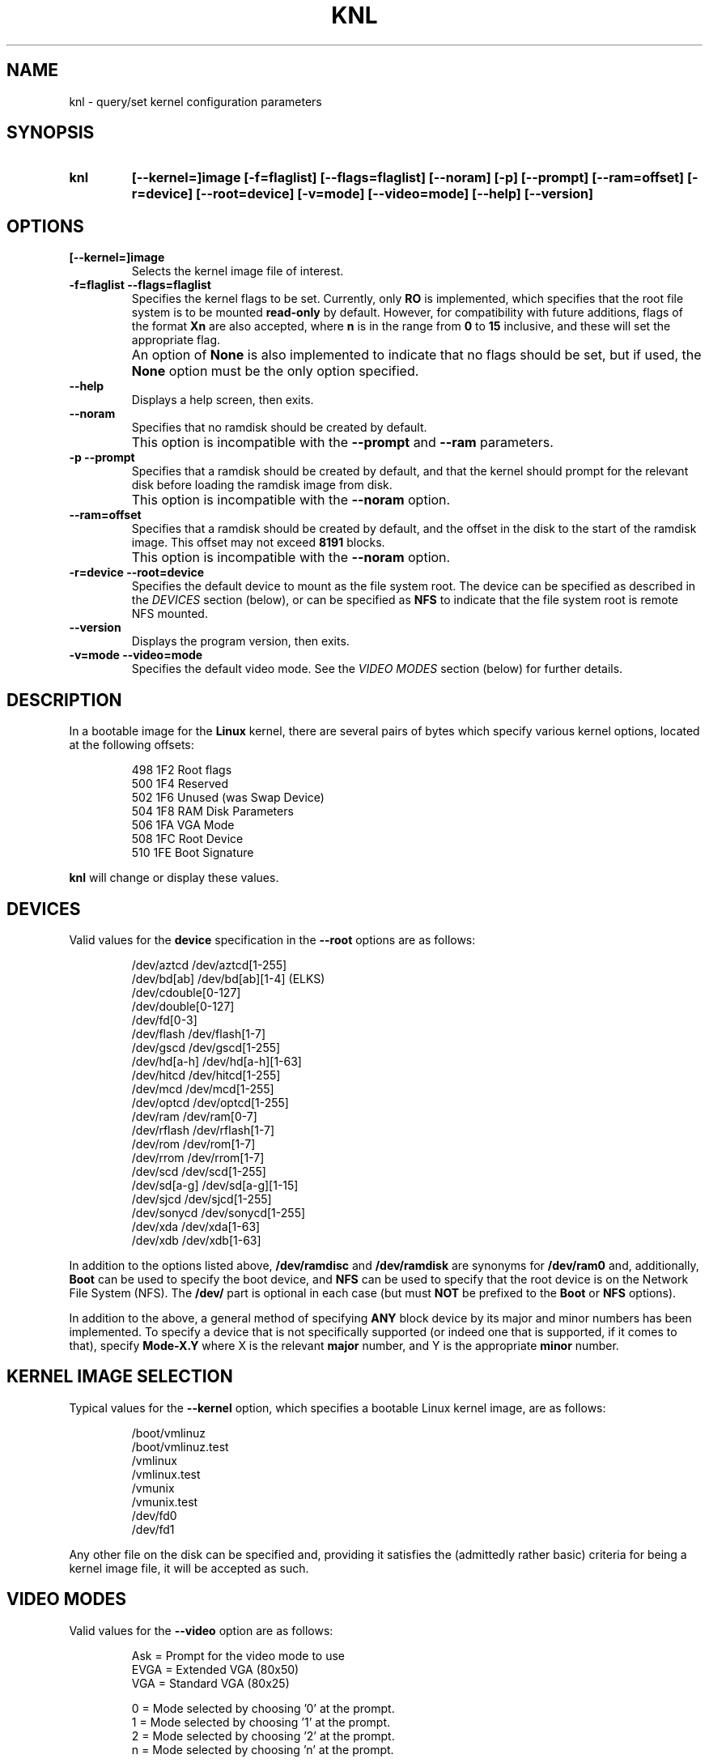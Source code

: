 .\" Copyright 1998-2002 Riley H. Williams <Riley@Williams.Name>.
.\" May be distributed under the GNU General Public License.
.
.TH KNL 8 "10 June 2002" "Linux 2.0" "Linux Programmer's Manual"
.
.SH NAME
knl \- query/set kernel configuration parameters
.
.SH SYNOPSIS
.TP
.B knl
.B [--kernel=]image
.B [-f=flaglist]
.B [--flags=flaglist]
.B [--noram]
.B [-p]
.B [--prompt]
.B [--ram=offset]
.B [-r=device]
.B [--root=device]
.B [-v=mode]
.B [--video=mode]
.B [--help]
.B [--version]
.
.SH OPTIONS
.TP
.B [--kernel=]image
Selects the kernel image file of interest.
.TP
.B -f=flaglist --flags=flaglist
Specifies the kernel flags to be set. Currently, only
.B RO
is implemented, which specifies that the root file system is to be mounted
.B read-only
by default. However, for compatibility with future additions, flags of the
format
.B Xn
are also accepted, where
.B n
is in the range from
.B 0
to
.B 15
inclusive, and these will set the appropriate flag.
.TP
.B \ 
An option of
.B None
is also implemented to indicate that no flags should be set, but if used,
the
.B None
option must be the only option specified.
.TP
.B --help\ \ \ \ 
Displays a help screen, then exits.
.TP
.B --noram\ \ \ 
Specifies that no ramdisk should be created by default.
.TP
.B \ 
This option is incompatible with the
.B --prompt
and
.B --ram
parameters.
.TP
.B -p --prompt
Specifies that a ramdisk should be created by default, and that the
kernel should prompt for the relevant disk before loading the ramdisk
image from disk.
.TP
.B \ 
This option is incompatible with the
.B --noram
option.
.TP
.B --ram=offset
Specifies that a ramdisk should be created by default, and the offset in
the disk to the start of the ramdisk image. This offset may not exceed
.B 8191
blocks.
.TP
.B \ 
This option is incompatible with the
.B --noram
option.
.TP
.B -r=device --root=device
Specifies the default device to mount as the file system root. The device
can be specified as described in the
.I DEVICES
section (below), or can be specified as
.B NFS
to indicate that the file system root is remote NFS mounted.
.TP
.B --version
Displays the program version, then exits.
.TP
.B -v=mode --video=mode
Specifies the default video mode. See the
.I VIDEO MODES
section (below) for further details.
.
.SH DESCRIPTION
In a bootable image for the
.B Linux
kernel, there are several pairs of bytes which specify various kernel
options, located at the following offsets:
.nf
.RS

 498  1F2  Root flags
 500  1F4  Reserved
 502  1F6  Unused (was Swap Device)
 504  1F8  RAM Disk Parameters
 506  1FA  VGA Mode
 508  1FC  Root Device
 510  1FE  Boot Signature

.RE
.fi
.B knl
will change or display these values.
.
.SH DEVICES
Valid values for the
.B device
specification in the
.B --root
options are as follows:
.PP
.nf
.RS

/dev/aztcd       /dev/aztcd[1-255]
/dev/bd[ab]      /dev/bd[ab][1-4]        (ELKS)
                 /dev/cdouble[0-127]
                 /dev/double[0-127]
                 /dev/fd[0-3]
/dev/flash       /dev/flash[1-7]
/dev/gscd        /dev/gscd[1-255]
/dev/hd[a-h]     /dev/hd[a-h][1-63]
/dev/hitcd       /dev/hitcd[1-255]
/dev/mcd         /dev/mcd[1-255]
/dev/optcd       /dev/optcd[1-255]
/dev/ram         /dev/ram[0-7]
/dev/rflash      /dev/rflash[1-7]
/dev/rom         /dev/rom[1-7]
/dev/rrom        /dev/rrom[1-7]
/dev/scd         /dev/scd[1-255]
/dev/sd[a-g]     /dev/sd[a-g][1-15]
/dev/sjcd        /dev/sjcd[1-255]
/dev/sonycd      /dev/sonycd[1-255]
/dev/xda         /dev/xda[1-63]
/dev/xdb         /dev/xdb[1-63]

.RE
.fi
.PP
In addition to the options listed above,
.B /dev/ramdisc
and
.B /dev/ramdisk
are synonyms for
.B /dev/ram0
and, additionally,
.B Boot
can be used to specify the boot device, and
.B NFS
can be used to specify that the root device is on the Network File System
(NFS). The
.B /dev/
part is optional in each case (but must
.B NOT
be prefixed to the
.B Boot
or
.B NFS
options).
.PP
In addition to the above, a general method of specifying
.B ANY
block device by its major and minor numbers has been implemented. To
specify a device that is not specifically supported (or indeed one that
is supported, if it comes to that), specify
.B Mode-X.Y
where X is the relevant
.B major
number, and Y is the appropriate
.B minor
number.
.
.SH KERNEL IMAGE SELECTION
Typical values for the
.B --kernel
option, which specifies a bootable Linux kernel image, are as follows:
.PP
.nf
.RS

/boot/vmlinuz
/boot/vmlinuz.test
/vmlinux
/vmlinux.test
/vmunix
/vmunix.test
/dev/fd0
/dev/fd1

.RE
.fi
.PP
Any other file on the disk can be specified and, providing it satisfies
the (admittedly rather basic) criteria for being a kernel image file, it
will be accepted as such. 
.
.SH VIDEO MODES
Valid values for the
.B --video
option are as follows:
.nf
.RS

Ask  = Prompt for the video mode to use
EVGA = Extended VGA (80x50)
VGA  = Standard VGA (80x25)

  0  = Mode selected by choosing '0' at the prompt.
  1  = Mode selected by choosing '1' at the prompt.
  2  = Mode selected by choosing '2' at the prompt.
  n  = Mode selected by choosing 'n' at the prompt.

.RE
.fi
Valid numeric arguments are in the range from
.B 0
to
.B 65499
inclusive, as supported by the video hardware in the system in question.
.
.SH ERRORS
The following errorlevels may be reported:
.PP
.TP
\  \  0
Successful completion of task.
.TP
\  \  1
Kernel image file not specified.
.TP
\  \  2
Kernel image file not found.
.TP
\  \  3
Specified file is not a kernel image.
.TP
\  \  4
Kernel image file can't be updated.
.TP
\  \  5
Kernel image file not updated correctly.
.TP
\  255
.B --help
or
.B --version
specified.
.
.SH WHEN USING LILO
If
.B LILO
is used,
.B knl
is no longer needed for setting the root device and the video mode
since these parameters that
.B knl
modifies can be set from the
.B LILO
prompt during a boot. However,
.B knl
is still needed at this time for setting the RAM disk parameters.
Users are encouraged to find the
.B LILO
documentation for more information, and to use
.B LILO
when booting their systems.
.
.SH AUTHORS
The
.B knl
program and documentation was written by Riley Williams
<Riley@Williams.Name>. It was inspired by the
.B rdev
program and documentation originally written by Werner Almesberger
<almesber@nessie.cs.id.ethz.ch>, and modified by Peter MacDonald
<pmacdona@SanJuan.UVic.ca>, with root flags support added by Stephen
C. Tweedie <sct@dcs.ed.ac.uk>.
